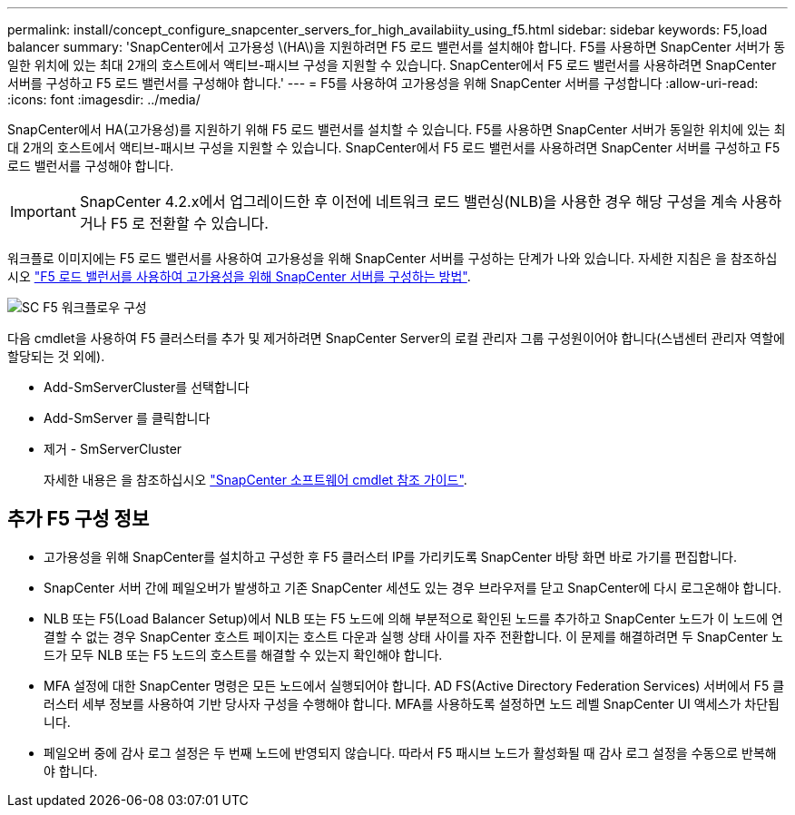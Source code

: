 ---
permalink: install/concept_configure_snapcenter_servers_for_high_availabiity_using_f5.html 
sidebar: sidebar 
keywords: F5,load balancer 
summary: 'SnapCenter에서 고가용성 \(HA\)을 지원하려면 F5 로드 밸런서를 설치해야 합니다. F5를 사용하면 SnapCenter 서버가 동일한 위치에 있는 최대 2개의 호스트에서 액티브-패시브 구성을 지원할 수 있습니다. SnapCenter에서 F5 로드 밸런서를 사용하려면 SnapCenter 서버를 구성하고 F5 로드 밸런서를 구성해야 합니다.' 
---
= F5를 사용하여 고가용성을 위해 SnapCenter 서버를 구성합니다
:allow-uri-read: 
:icons: font
:imagesdir: ../media/


[role="lead"]
SnapCenter에서 HA(고가용성)를 지원하기 위해 F5 로드 밸런서를 설치할 수 있습니다. F5를 사용하면 SnapCenter 서버가 동일한 위치에 있는 최대 2개의 호스트에서 액티브-패시브 구성을 지원할 수 있습니다. SnapCenter에서 F5 로드 밸런서를 사용하려면 SnapCenter 서버를 구성하고 F5 로드 밸런서를 구성해야 합니다.


IMPORTANT: SnapCenter 4.2.x에서 업그레이드한 후 이전에 네트워크 로드 밸런싱(NLB)을 사용한 경우 해당 구성을 계속 사용하거나 F5 로 전환할 수 있습니다.

워크플로 이미지에는 F5 로드 밸런서를 사용하여 고가용성을 위해 SnapCenter 서버를 구성하는 단계가 나와 있습니다. 자세한 지침은 을 참조하십시오 https://kb.netapp.com/Advice_and_Troubleshooting/Data_Protection_and_Security/SnapCenter/How_to_configure_SnapCenter_Servers_for_high_availability_using_F5_Load_Balancer["F5 로드 밸런서를 사용하여 고가용성을 위해 SnapCenter 서버를 구성하는 방법"^].

image::../media/sc-F5-configure-workflow.png[SC F5 워크플로우 구성]

다음 cmdlet을 사용하여 F5 클러스터를 추가 및 제거하려면 SnapCenter Server의 로컬 관리자 그룹 구성원이어야 합니다(스냅센터 관리자 역할에 할당되는 것 외에).

* Add-SmServerCluster를 선택합니다
* Add-SmServer 를 클릭합니다
* 제거 - SmServerCluster
+
자세한 내용은 을 참조하십시오 https://library.netapp.com/ecm/ecm_download_file/ECMLP2885482["SnapCenter 소프트웨어 cmdlet 참조 가이드"^].





== 추가 F5 구성 정보

* 고가용성을 위해 SnapCenter를 설치하고 구성한 후 F5 클러스터 IP를 가리키도록 SnapCenter 바탕 화면 바로 가기를 편집합니다.
* SnapCenter 서버 간에 페일오버가 발생하고 기존 SnapCenter 세션도 있는 경우 브라우저를 닫고 SnapCenter에 다시 로그온해야 합니다.
* NLB 또는 F5(Load Balancer Setup)에서 NLB 또는 F5 노드에 의해 부분적으로 확인된 노드를 추가하고 SnapCenter 노드가 이 노드에 연결할 수 없는 경우 SnapCenter 호스트 페이지는 호스트 다운과 실행 상태 사이를 자주 전환합니다. 이 문제를 해결하려면 두 SnapCenter 노드가 모두 NLB 또는 F5 노드의 호스트를 해결할 수 있는지 확인해야 합니다.
* MFA 설정에 대한 SnapCenter 명령은 모든 노드에서 실행되어야 합니다. AD FS(Active Directory Federation Services) 서버에서 F5 클러스터 세부 정보를 사용하여 기반 당사자 구성을 수행해야 합니다. MFA를 사용하도록 설정하면 노드 레벨 SnapCenter UI 액세스가 차단됩니다.
* 페일오버 중에 감사 로그 설정은 두 번째 노드에 반영되지 않습니다. 따라서 F5 패시브 노드가 활성화될 때 감사 로그 설정을 수동으로 반복해야 합니다.

